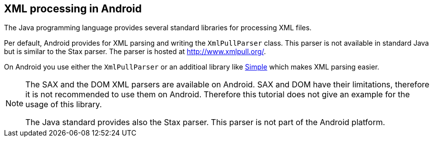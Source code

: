 == XML processing in Android
	
The Java programming language provides several standard libraries for processing XML files. 

Per default, Android provides for XML parsing and writing the `XmlPullParser` class. 
This parser is not available in standard Java but is similar to the Stax parser. 
The parser is hosted at http://www.xmlpull.org/[ http://www.xmlpull.org/].
	
On Android you use either the `XmlPullParser` or an additioal library like http://simple.sourceforge.net/[Simple] which makes XML parsing easier.
	
[NOTE]
====
The SAX and the DOM  XML parsers are available on Android. 
SAX and DOM have their limitations, therefore it is not recommended to use them on Android.
Therefore this tutorial does not give an example for the usage of this library.
	
The Java standard provides also the Stax parser. 
This parser is not part of the Android platform.
====